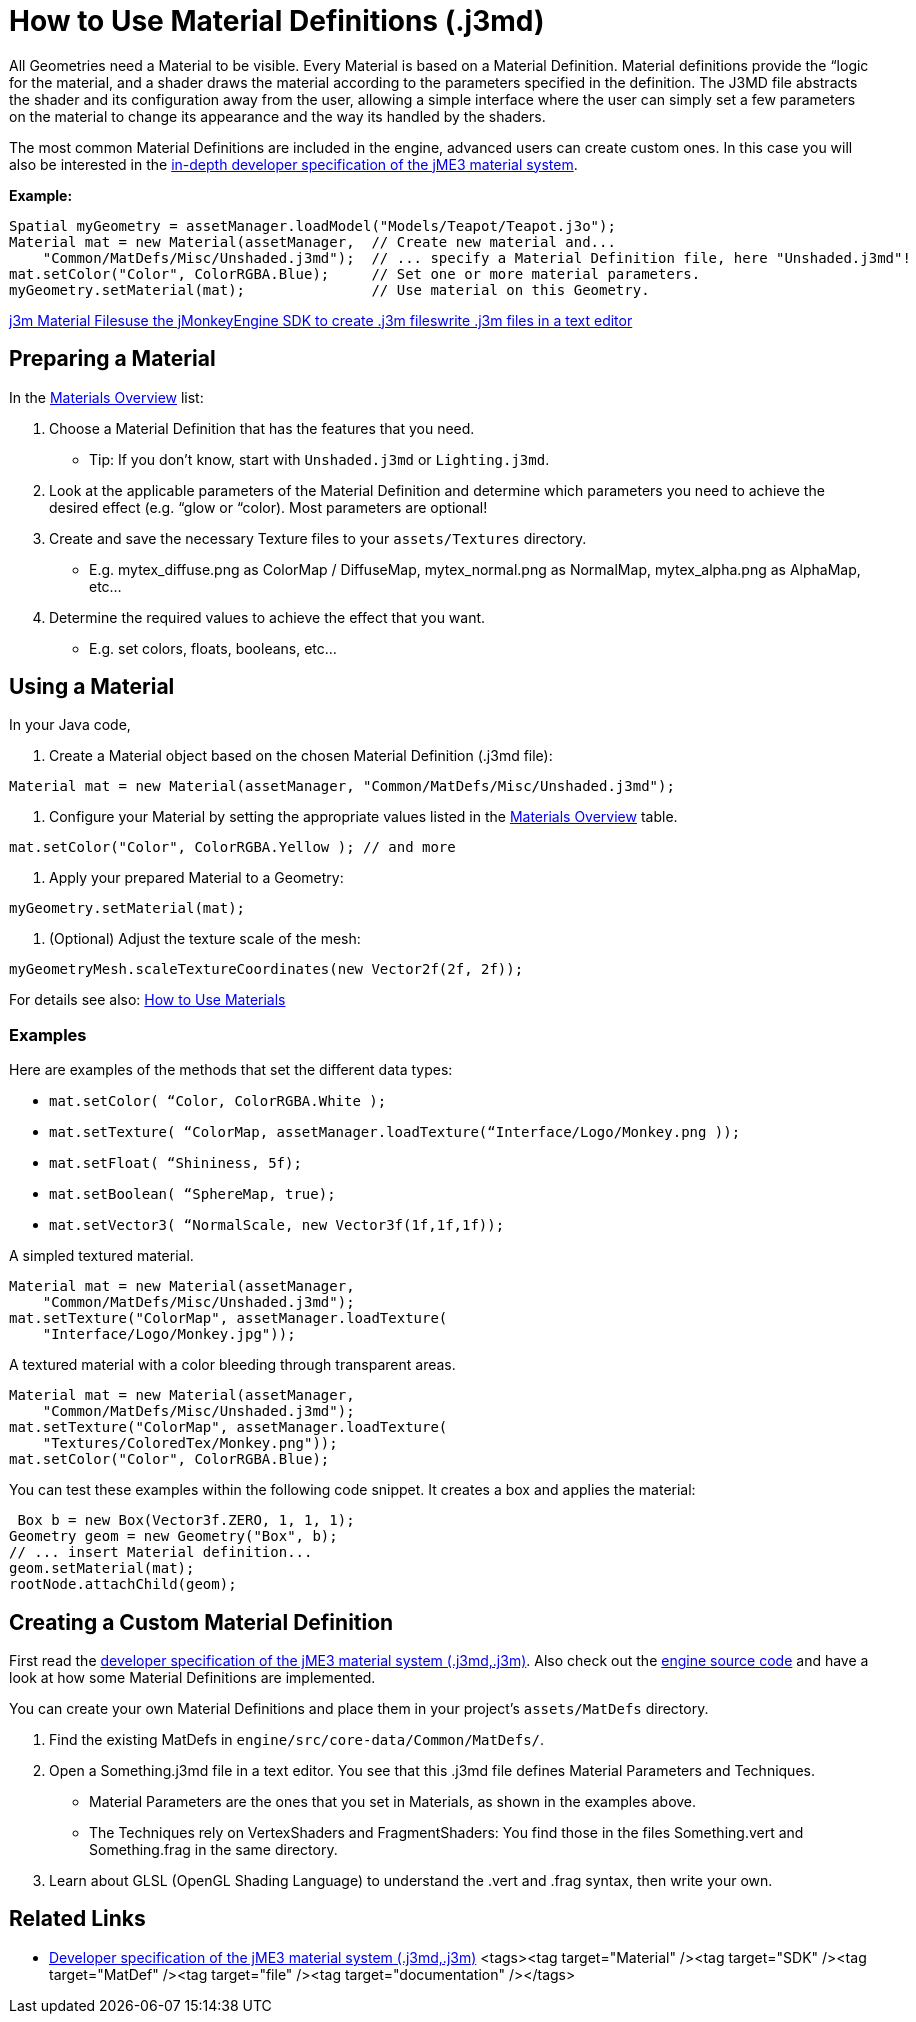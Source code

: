 

= How to Use Material Definitions (.j3md)

All Geometries need a Material to be visible. Every Material is based on a Material Definition. Material definitions provide the “logic for the material, and a shader draws the material according to the parameters specified in the definition. The J3MD file abstracts the shader and its configuration away from the user, allowing a simple interface where the user can simply set a few parameters on the material to change its appearance and the way its handled by the shaders. 


The most common Material Definitions are included in the engine, advanced users can create custom ones. In this case you will also be interested in the <<jme3/advanced/material_specification#,in-depth developer specification of the jME3 material system>>.


*Example:*


[source,java]

----
Spatial myGeometry = assetManager.loadModel("Models/Teapot/Teapot.j3o");
Material mat = new Material(assetManager,  // Create new material and...
    "Common/MatDefs/Misc/Unshaded.j3md");  // ... specify a Material Definition file, here "Unshaded.j3md"!
mat.setColor("Color", ColorRGBA.Blue);     // Set one or more material parameters.
myGeometry.setMaterial(mat);               // Use material on this Geometry.

----

<<j3m_material_files#,j3m Material Files>><<sdk/material_editing#,use the jMonkeyEngine SDK to create .j3m files>><<jme3/advanced/j3m_material_files#,write .j3m files in a text editor>>



== Preparing a Material

In the <<materials_overview#,Materials Overview>> list:


.  Choose a Material Definition that has the features that you need. 
**  Tip: If you don't know, start with `Unshaded.j3md` or `Lighting.j3md`.

.  Look at the applicable parameters of the Material Definition and determine which parameters you need to achieve the desired effect (e.g. “glow or “color). Most parameters are optional! 
.  Create and save the necessary Texture files to your `assets/Textures` directory.
**  E.g. mytex_diffuse.png as ColorMap / DiffuseMap, mytex_normal.png as NormalMap, mytex_alpha.png as AlphaMap, etc…

.  Determine the required values to achieve the effect that you want.
**  E.g. set colors, floats, booleans, etc… 



== Using a Material

In your Java code,


.  Create a Material object based on the chosen Material Definition (.j3md file): 
[source,java]

----
Material mat = new Material(assetManager, "Common/MatDefs/Misc/Unshaded.j3md");
----

.  Configure your Material by setting the appropriate values listed in the <<materials_overview#,Materials Overview>> table. 
[source,java]

----
mat.setColor("Color", ColorRGBA.Yellow ); // and more
----

.  Apply your prepared Material to a Geometry: 
[source,java]

----
myGeometry.setMaterial(mat);
----

.  (Optional) Adjust the texture scale of the mesh: 
[source,java]

----
myGeometryMesh.scaleTextureCoordinates(new Vector2f(2f, 2f));
----


For details see also: <<jme3/intermediate/how_to_use_materials#,How to Use Materials>>



=== Examples

Here are examples of the methods that set the different data types:


*  `mat.setColor(   “Color,       ColorRGBA.White );` 
*  `mat.setTexture( “ColorMap,    assetManager.loadTexture(“Interface/Logo/Monkey.png ));`
*  `mat.setFloat(   “Shininess,   5f);`
*  `mat.setBoolean( “SphereMap,   true);`
*  `mat.setVector3( “NormalScale, new Vector3f(1f,1f,1f));`

A simpled textured material.


[source,java]

----

Material mat = new Material(assetManager, 
    "Common/MatDefs/Misc/Unshaded.j3md");
mat.setTexture("ColorMap", assetManager.loadTexture(
    "Interface/Logo/Monkey.jpg"));

----

A textured material with a color bleeding through transparent areas.


[source,java]

----

Material mat = new Material(assetManager, 
    "Common/MatDefs/Misc/Unshaded.j3md");
mat.setTexture("ColorMap", assetManager.loadTexture(
    "Textures/ColoredTex/Monkey.png"));
mat.setColor("Color", ColorRGBA.Blue);

----

You can test these examples within the following code snippet. It creates a box and applies the material:


[source,java]

----
 Box b = new Box(Vector3f.ZERO, 1, 1, 1);
Geometry geom = new Geometry("Box", b);
// ... insert Material definition...
geom.setMaterial(mat);
rootNode.attachChild(geom);

----





== Creating a Custom Material Definition

First read the <<jme3/advanced/material_specification#,developer specification of the jME3 material system (.j3md,.j3m)>>. Also check out the <<jme3/build_from_sources#,engine source code>> and have a look at how some Material Definitions are implemented. 


You can create your own Material Definitions and place them in your project's `assets/MatDefs` directory.


.  Find the existing MatDefs in `engine/src/core-data/Common/MatDefs/`. 
.  Open a Something.j3md file in a text editor. You see that this .j3md file defines Material Parameters and Techniques.
**  Material Parameters are the ones that you set in Materials, as shown in the examples above.
**  The Techniques rely on VertexShaders and FragmentShaders: You find those in the files Something.vert and Something.frag in the same directory.

.  Learn about GLSL (OpenGL Shading Language) to understand the .vert and .frag syntax, then write your own.


== Related Links

*  <<jme3/advanced/material_specification#,Developer specification of the jME3 material system (.j3md,.j3m)>>
<tags><tag target="Material" /><tag target="SDK" /><tag target="MatDef" /><tag target="file" /><tag target="documentation" /></tags>
